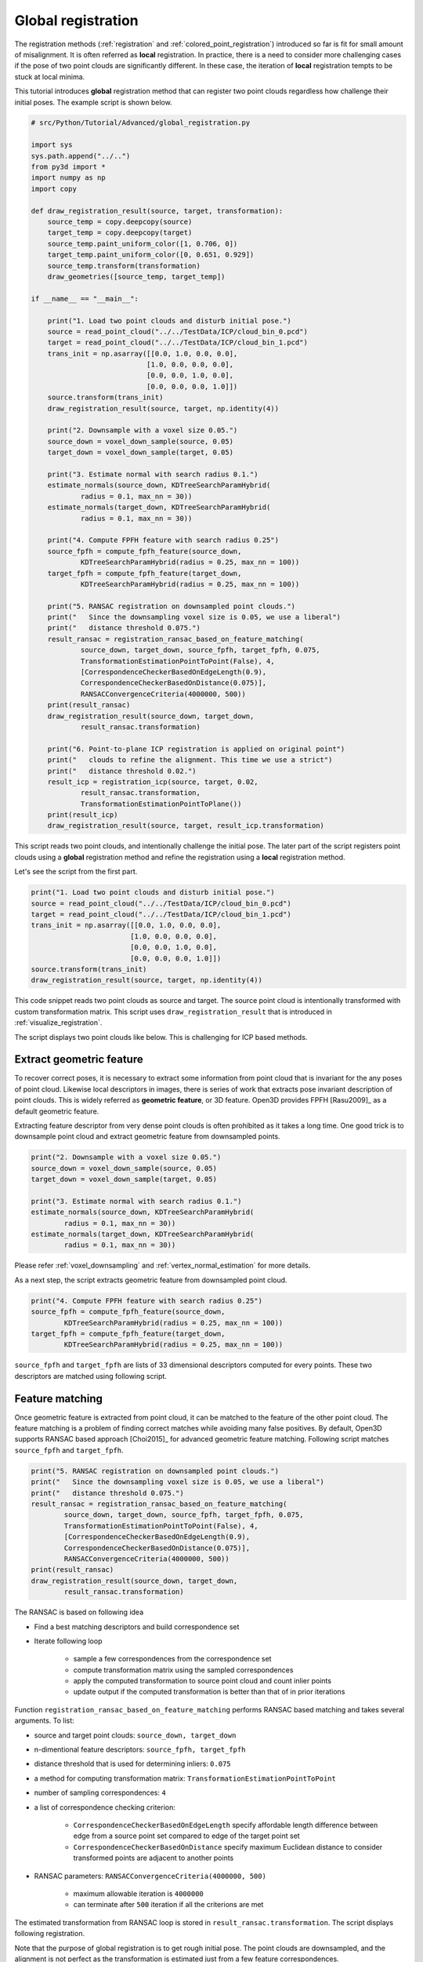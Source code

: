 .. _global_registration:

Global registration
-------------------------------------

The registration methods (:ref:`registration` and :ref:`colored_point_registration`)
introduced so far is fit for small amount of misalignment. It is often referred as **local** registration.
In practice, there is a need to consider more challenging cases if the pose of two point clouds are significantly different. In these case, the iteration of **local** registration tempts to be stuck at local minima.

This tutorial introduces **global** registration method that can register two point clouds
regardless how challenge their initial poses. The example script is shown below.

.. code-block:: python

    # src/Python/Tutorial/Advanced/global_registration.py

    import sys
    sys.path.append("../..")
    from py3d import *
    import numpy as np
    import copy

    def draw_registration_result(source, target, transformation):
        source_temp = copy.deepcopy(source)
        target_temp = copy.deepcopy(target)
        source_temp.paint_uniform_color([1, 0.706, 0])
        target_temp.paint_uniform_color([0, 0.651, 0.929])
        source_temp.transform(transformation)
        draw_geometries([source_temp, target_temp])

    if __name__ == "__main__":

        print("1. Load two point clouds and disturb initial pose.")
        source = read_point_cloud("../../TestData/ICP/cloud_bin_0.pcd")
        target = read_point_cloud("../../TestData/ICP/cloud_bin_1.pcd")
        trans_init = np.asarray([[0.0, 1.0, 0.0, 0.0],
                                [1.0, 0.0, 0.0, 0.0],
                                [0.0, 0.0, 1.0, 0.0],
                                [0.0, 0.0, 0.0, 1.0]])
        source.transform(trans_init)
        draw_registration_result(source, target, np.identity(4))

        print("2. Downsample with a voxel size 0.05.")
        source_down = voxel_down_sample(source, 0.05)
        target_down = voxel_down_sample(target, 0.05)

        print("3. Estimate normal with search radius 0.1.")
        estimate_normals(source_down, KDTreeSearchParamHybrid(
                radius = 0.1, max_nn = 30))
        estimate_normals(target_down, KDTreeSearchParamHybrid(
                radius = 0.1, max_nn = 30))

        print("4. Compute FPFH feature with search radius 0.25")
        source_fpfh = compute_fpfh_feature(source_down,
                KDTreeSearchParamHybrid(radius = 0.25, max_nn = 100))
        target_fpfh = compute_fpfh_feature(target_down,
                KDTreeSearchParamHybrid(radius = 0.25, max_nn = 100))

        print("5. RANSAC registration on downsampled point clouds.")
        print("   Since the downsampling voxel size is 0.05, we use a liberal")
        print("   distance threshold 0.075.")
        result_ransac = registration_ransac_based_on_feature_matching(
                source_down, target_down, source_fpfh, target_fpfh, 0.075,
                TransformationEstimationPointToPoint(False), 4,
                [CorrespondenceCheckerBasedOnEdgeLength(0.9),
                CorrespondenceCheckerBasedOnDistance(0.075)],
                RANSACConvergenceCriteria(4000000, 500))
        print(result_ransac)
        draw_registration_result(source_down, target_down,
                result_ransac.transformation)

        print("6. Point-to-plane ICP registration is applied on original point")
        print("   clouds to refine the alignment. This time we use a strict")
        print("   distance threshold 0.02.")
        result_icp = registration_icp(source, target, 0.02,
                result_ransac.transformation,
                TransformationEstimationPointToPlane())
        print(result_icp)
        draw_registration_result(source, target, result_icp.transformation)

This script reads two point clouds, and intentionally challenge the initial pose. The later part of the script
registers point clouds using a **global** registration method and refine the registration using a **local** registration method.

Let's see the script from the first part.

.. code-block:: python

    print("1. Load two point clouds and disturb initial pose.")
    source = read_point_cloud("../../TestData/ICP/cloud_bin_0.pcd")
    target = read_point_cloud("../../TestData/ICP/cloud_bin_1.pcd")
    trans_init = np.asarray([[0.0, 1.0, 0.0, 0.0],
                            [1.0, 0.0, 0.0, 0.0],
                            [0.0, 0.0, 1.0, 0.0],
                            [0.0, 0.0, 0.0, 1.0]])
    source.transform(trans_init)
    draw_registration_result(source, target, np.identity(4))

This code snippet reads two point clouds as source and target.
The source point cloud is intentionally transformed with custom transformation matrix.
This script uses ``draw_registration_result`` that is introduced in :ref:`visualize_registration`.

The script displays two point clouds like below. This is challenging for ICP based methods.

.. image:: ../../_static/Advanced/global_registration/initial.png
    :width: 400px


.. _extract_geometric_feature:

Extract geometric feature
``````````````````````````````````````

To recover correct poses, it is necessary to extract some information from point cloud
that is invariant for the any poses of point cloud. Likewise local descriptors in images, there is
series of work that extracts pose invariant description of point clouds.
This is widely referred as **geometric feature**, or 3D feature.
Open3D provides FPFH [Rasu2009]_ as a default geometric feature.

Extracting feature descriptor from very dense point clouds is often prohibited as
it takes a long time. One good trick is to downsample point cloud and extract
geometric feature from downsampled points.

.. code-block:: python

    print("2. Downsample with a voxel size 0.05.")
    source_down = voxel_down_sample(source, 0.05)
    target_down = voxel_down_sample(target, 0.05)

    print("3. Estimate normal with search radius 0.1.")
    estimate_normals(source_down, KDTreeSearchParamHybrid(
            radius = 0.1, max_nn = 30))
    estimate_normals(target_down, KDTreeSearchParamHybrid(
            radius = 0.1, max_nn = 30))

Please refer :ref:`voxel_downsampling` and :ref:`vertex_normal_estimation` for more details.

As a next step, the script extracts geometric feature from downsampled point cloud.

.. code-block:: python

    print("4. Compute FPFH feature with search radius 0.25")
    source_fpfh = compute_fpfh_feature(source_down,
            KDTreeSearchParamHybrid(radius = 0.25, max_nn = 100))
    target_fpfh = compute_fpfh_feature(target_down,
            KDTreeSearchParamHybrid(radius = 0.25, max_nn = 100))

``source_fpfh`` and ``target_fpfh`` are lists of 33 dimensional descriptors computed for every points. These two descriptors are matched using following script.


.. _feature_matching:

Feature matching
``````````````````````````````````````

Once geometric feature is extracted from point cloud, it can be matched to the feature of the other point cloud.
The feature matching is a problem of finding correct matches while avoiding many false positives.
By default, Open3D supports RANSAC based approach [Choi2015]_ for advanced geometric feature matching. Following script matches ``source_fpfh`` and ``target_fpfh``.

.. code-block:: python

    print("5. RANSAC registration on downsampled point clouds.")
    print("   Since the downsampling voxel size is 0.05, we use a liberal")
    print("   distance threshold 0.075.")
    result_ransac = registration_ransac_based_on_feature_matching(
            source_down, target_down, source_fpfh, target_fpfh, 0.075,
            TransformationEstimationPointToPoint(False), 4,
            [CorrespondenceCheckerBasedOnEdgeLength(0.9),
            CorrespondenceCheckerBasedOnDistance(0.075)],
            RANSACConvergenceCriteria(4000000, 500))
    print(result_ransac)
    draw_registration_result(source_down, target_down,
            result_ransac.transformation)

The RANSAC is based on following idea

- Find a best matching descriptors and build correspondence set
- Iterate following loop

    - sample a few correspondences from the correspondence set
    - compute transformation matrix using the sampled correspondences
    - apply the computed transformation to source point cloud and count inlier points
    - update output if the computed transformation is better than that of in prior iterations

Function ``registration_ransac_based_on_feature_matching`` performs RANSAC based matching and takes several arguments. To list:

- source and target point clouds: ``source_down, target_down``
- n-dimentional feature descriptors: ``source_fpfh, target_fpfh``
- distance threshold that is used for determining inliers: ``0.075``
- a method for computing transformation matrix: ``TransformationEstimationPointToPoint``
- number of sampling correspondences: ``4``
- a list of correspondence checking criterion:

    - ``CorrespondenceCheckerBasedOnEdgeLength`` specify affordable length difference between edge from a source point set compared to edge of the target point set
    - ``CorrespondenceCheckerBasedOnDistance`` specify maximum Euclidean distance to consider transformed points are adjacent to another points

- RANSAC parameters: ``RANSACConvergenceCriteria(4000000, 500)``

    - maximum allowable iteration is ``4000000``
    - can terminate after ``500`` iteration if all the criterions are met

The estimated transformation from RANSAC loop is stored in ``result_ransac.transformation``. The script displays following registration.

.. image:: ../../_static/Advanced/global_registration/ransac.png
    :width: 400px

Note that the purpose of global registration is to get rough initial pose. The point clouds are downsampled, and the alignment is not perfect as the transformation is estimated just from a few feature correspondences.

.. _local_refinement:

Local refinement
``````````````````````````````````````

The registration result from RANSAC is good for challenging initial poses, but not guarantee tight alignment.
The final step for the global registration is local refinement. The tutorial uses :ref:`point_to_plane_icp`.

.. code-block:: python

    print("6. Point-to-plane ICP registration is applied on original point")
    print("   clouds to refine the alignment. This time we use a strict")
    print("   distance threshold 0.02.")
    result_icp = registration_icp(source, target, 0.02,
            result_ransac.transformation,
            TransformationEstimationPointToPlane())
    print(result_icp)
    draw_registration_result(source, target, result_icp.transformation)

This script aligns two point cloud using ``result_icp.transformation`` as an initial pose. Note that it uses original point clouds not downsampled ones for more accurate result.

The final result is shown below.

.. image:: ../../_static/advanced/global_registration/icp.png
    :width: 400px

For the case where the colored texture alignment is important, point-to-plane ICP can be replaced with :ref:`colored_point_registration`.
